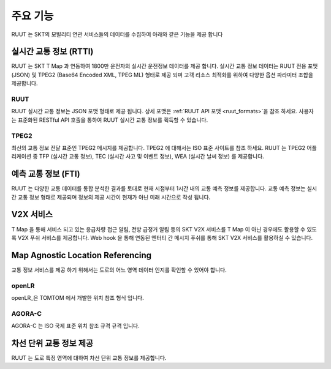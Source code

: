 주요 기능
=======================================
RUUT 는 SKT의 모빌리티 연관 서비스들의 데이터를 수집하여 아래와 같은 기능을 제공 합니다

실시간 교통 정보 (RTTI)
--------------------------
RUUT 는 SKT T Map 과 연동하여 1800만 운전자의 실시간 운전정보 데이터를 제공 합니다. 실시간 교통 정보 데이터는 RUUT 전용 포맷 (JSON) 및 TPEG2 (Base64 Encoded XML, TPEG ML) 형태로 제공 되며 고객 리소스 최적화를 위하여 다양한 옵션 파라미터 조합을 제공합니다.

RUUT
''''''''''''''''''''''''''
RUUT 실시간 교통 정보는 JSON 포맷 형태로 제공 됩니다. 상세 포맷은 :ref:`RUUT API 포맷 <ruut_formats>`을 참조 하세요. 사용자는 표준화된 RESTful API 호출을 통하여 RUUT 실시간 교통 정보를 획득할 수 있습니다. 

TPEG2
''''''''''''''''''''''''''
최신의 교통 정보 전달 표준인 TPEG2 메시지를 제공합니다. TPEG2 에 대해서는 ISO 표준 사이트를 참조 하세요. RUUT 는 TPEG2 어플리케이션 중 TFP (실시간 교통 정보), TEC (실시간 사고 및 이벤트 정보), WEA (실시간 날씨 정보) 를 제공합니다.

예측 교통 정보 (FTI)
--------------------------
RUUT 는 다양한 교통 데이터를 통합 분석한 결과를 토대로 현재 시점부터 1시간 내의 교통 예측 정보를 제공합니다. 교통 예측 정보는 실시간 교통 정보 형태로 제공되며 정보의 제공 시간이 현재가 아닌 미래 시간으로 작성 됩니다.

V2X 서비스
--------------------------
T Map 을 통해 서비스 되고 있는 응급차량 접근 알림, 전방 급정거 알림 등의 SKT V2X 서비스를 T Map 이 아닌 경우에도 활용할 수 있도록 V2X 푸쉬 서비스를 제공합니다. Web hook 을 통해 연동된 엔터티 간 메시지 푸쉬를 통해 SKT V2X 서비스를 활용하실 수 있습니다.

Map Agnostic Location Referencing
--------------------------
교통 정보 서비스를 제공 하기 위해서는 도로의 어느 영역 데이터 인지를 확인할 수 있어야 합니다.

openLR
''''''''''''''''''''''''''
openLR_은 TOMTOM 에서 개발한 위치 참조 형식 입니다.

AGORA-C
''''''''''''''''''''''''''
AGORA-C 는 ISO 국제 표준 위치 참조 규격 규격 입니다.

차선 단위 교통 정보 제공
--------------------------
RUUT 는 도로 특정 영역에 대하여 차선 단위 교통 정보를 제공합니다.